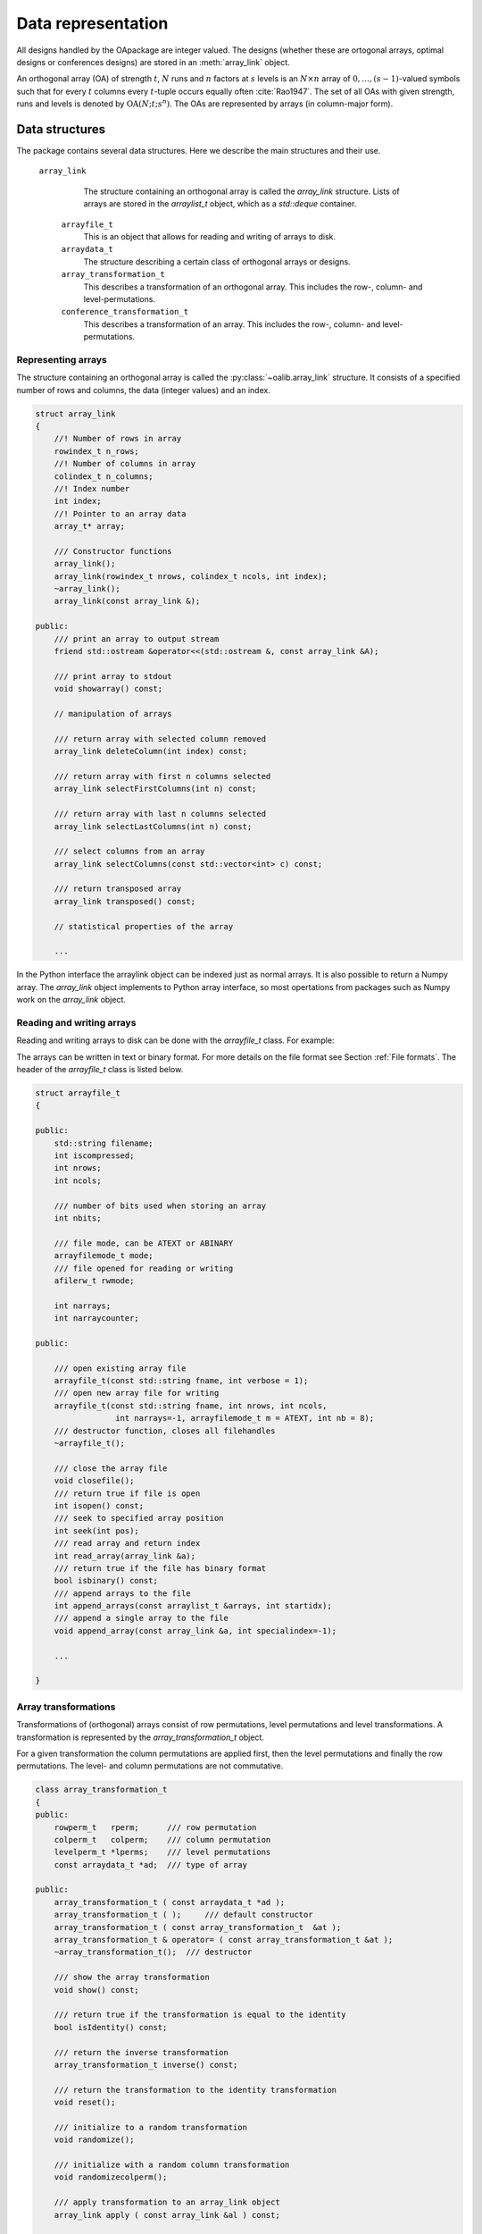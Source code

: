 


Data representation
===================

All designs handled by the OApackage are integer valued. The designs (whether these are ortogonal arrays, optimal designs or conferences designs)
are stored in an :meth:`array_link` object.

An orthogonal array (OA) of strength :math:`{t}`, :math:`{N}` runs and
:math:`{n}` factors at :math:`{s}` levels is an :math:`{N}\times {n}`
array of :math:`0,
\ldots,({s}-1)`-valued symbols such that for every :math:`{t}` columns
every :math:`{t}`-tuple occurs equally
often :cite:`Rao1947`. The set of all OAs with given
strength, runs and levels is denoted by
:math:`{\operatorname{OA}({N}; {t}; {s}^{n})}`. The OAs are represented
by arrays (in column-major form).

Data structures
---------------

The package contains several data structures. Here we describe the main
structures and their use.

 ``array_link``
    The structure containing an orthogonal array is called the
    `array_link` structure. Lists of arrays are stored in the
    `arraylist_t` object, which as a `std::deque` container.

  ``arrayfile_t``
    This is an object that allows for reading and writing of arrays to
    disk.

  ``arraydata_t``
    The structure describing a certain class of orthogonal arrays or
    designs.

  ``array_transformation_t``
    This describes a transformation of an orthogonal array. This includes the row-,
    column- and level-permutations.

  ``conference_transformation_t``
    This describes a transformation of an array. This includes the row-,
    column- and level-permutations.

Representing arrays
~~~~~~~~~~~~~~~~~~~

The structure containing an orthogonal array is called the
:py:class:`~oalib.array_link` structure. It consists of a specified number of rows and
columns, the data (integer values) and an index.

                  
.. code-block:: c++

    struct array_link
    {
        //! Number of rows in array
        rowindex_t n_rows;
        //! Number of columns in array
        colindex_t n_columns;
        //! Index number
        int index;
        //! Pointer to an array data
        array_t* array;

        /// Constructor functions
        array_link();
        array_link(rowindex_t nrows, colindex_t ncols, int index);
        ~array_link();
        array_link(const array_link &);

    public:
        /// print an array to output stream
        friend std::ostream &operator<<(std::ostream &, const array_link &A);

        /// print array to stdout
        void showarray() const;

        // manipulation of arrays
        
        /// return array with selected column removed
        array_link deleteColumn(int index) const;

        /// return array with first n columns selected
        array_link selectFirstColumns(int n) const;

        /// return array with last n columns selected
        array_link selectLastColumns(int n) const;

        /// select columns from an array
        array_link selectColumns(const std::vector<int> c) const;

        /// return transposed array
        array_link transposed() const;

        // statistical properties of the array

        ...

In the Python interface the arraylink object can be indexed just as
normal arrays. It is also possible to return a Numpy array. The
`array\_link` object implements to Python array interface, so most
opertations from packages such as Numpy work on the `array\_link`
object.

.. code-block:: python
 :caption: Array representation in Python

 >>> import oapackage
 >>> al=oapackage.exampleArray(0)
 >>> al.showarray() 
 array: 0 0 0 0 0 1 0 1 1 0 1 0 1 1 1 1 
 >>> al[2,1] 
 1L 
 >>> X=np.array(al)
 >>> X 
 array([[0, 0], [0, 0], [0, 1], [0, 1], [1, 0], [1, 0], [1, 1], [1, 1]], dtype=int32)

Reading and writing arrays
~~~~~~~~~~~~~~~~~~~~~~~~~~

Reading and writing arrays to disk can be done with the `arrayfile\_t`
class. For example:

.. code-block:: python
   :caption: Write an array to disk

   >>> import oapackage
   >>> al=oapackage.exampleArray()
   >>> af=oapackage.arrayfile\_t('test.oa', al.n\_rows, al.n\_columns)
   >>> af.append\_array(al)
   >>> print(af)
   file test.oa: 8 rows, 2 columns, 1 arrays, mode text, nbits 8
   >>> af.closefile()

The arrays can be written in text or binary format. For more details on
the file format see Section :ref:`File formats`. The header of the
`arrayfile_t` class is listed below.
 
.. code-block:: c++

    struct arrayfile_t
    {

    public:
        std::string filename;
        int iscompressed;
        int nrows;
        int ncols;

        /// number of bits used when storing an array
        int nbits;

        /// file mode, can be ATEXT or ABINARY
        arrayfilemode_t mode;
        /// file opened for reading or writing
        afilerw_t rwmode;

        int narrays;
        int narraycounter;

    public:

        /// open existing array file
        arrayfile_t(const std::string fname, int verbose = 1);
        /// open new array file for writing
        arrayfile_t(const std::string fname, int nrows, int ncols,
                     int narrays=-1, arrayfilemode_t m = ATEXT, int nb = 8);
        /// destructor function, closes all filehandles
        ~arrayfile_t();

        /// close the array file
        void closefile();
        /// return true if file is open
        int isopen() const;
        /// seek to specified array position
        int seek(int pos);
        /// read array and return index
        int read_array(array_link &a);
        /// return true if the file has binary format
        bool isbinary() const;
        /// append arrays to the file
        int append_arrays(const arraylist_t &arrays, int startidx);
        /// append a single array to the file
        void append_array(const array_link &a, int specialindex=-1);

        ...
        
    }

Array transformations
~~~~~~~~~~~~~~~~~~~~~

Transformations of (orthogonal) arrays consist of row permutations,
level permutations and level transformations. A transformation is
represented by the `array\_transformation\_t` object.

For a given transformation the column permutations are applied first,
then the level permutations and finally the row permutations. The level-
and column permutations are not commutative.

.. code-block:: c++


    class array_transformation_t
    {
    public:
        rowperm_t   rperm;      /// row permutation
        colperm_t   colperm;    /// column permutation
        levelperm_t *lperms;    /// level permutations
        const arraydata_t *ad;  /// type of array

    public:
        array_transformation_t ( const arraydata_t *ad );
        array_transformation_t ( );     /// default constructor
        array_transformation_t ( const array_transformation_t  &at );   
        array_transformation_t & operator= ( const array_transformation_t &at );    
        ~array_transformation_t();  /// destructor

        /// show the array transformation
        void show() const;

        /// return true if the transformation is equal to the identity
        bool isIdentity() const;

        /// return the inverse transformation
        array_transformation_t inverse() const;

        /// return the transformation to the identity transformation
        void reset();

        /// initialize to a random transformation
        void randomize();

        /// initialize with a random column transformation
        void randomizecolperm();

        /// apply transformation to an array_link object
        array_link apply ( const array_link &al ) const;

        /// composition operator. the transformations are applied from the left
        array_transformation_t operator*(const array_transformation_t b);
        
        ...

Classes of arrays
~~~~~~~~~~~~~~~~~

The `arraydata_t` object represents data about a class of orthogonal
arrays, e.g. the class :math:`{\operatorname{OA}(N; t; s^k)}`.

.. code-block:: c++


    struct arraydata_t
    {
        rowindex_t N;   /** number of runs */
        array_t *s; /** pointer to levels of the array */
        colindex_t ncols; /** total number of columns (factors) in the design */
        colindex_t strength;    /** strength of the design */

        ordering_t  order; /** Ordering used for arrays */

    public:
        /// create new arraydata_t object
        arraydata_t(std::vector<int> s, rowindex_t N_, colindex_t t, colindex_t nc);
        arraydata_t(carray_t *s_, rowindex_t N_, colindex_t t, colindex_t nc);
        arraydata_t(const arraydata_t &adp);
        
        ...
        
        /// return true if the array is of mixed type
        bool ismixed() const;
        /// return true if the array is a 2-level array
        bool is2level() const;
        /// set column group equal to that of a symmetry group
        void set_colgroups(const symmetry_group &sg);
            /// return random array from the class
        array_link randomarray ( int strength = 0, int ncols=-1 ) const;

    }

File formats
------------

The Orthogonal Array packagestored orthogonal arrays in a custom file
format. There is a text format with is easily readable by humans and a
binary format with is faster to process and memory efficient.

Plain text array files
~~~~~~~~~~~~~~~~~~~~~~

Arrays are stored in plain text files with extension .oa. The first line
contains the number of columns, the number of rows and the number of
arrays (or -1 if the number of arrays is not specified). Then for each
array a single line with the index of the array, followed by N lines
containing the array.

A typical example of a text file would be:

.. code-block:: c

  5 8 1
  1
  0 0 0 0 0
  0 0 0 1 1
  0 1 1 0 0
  0 1 1 1 1
  1 0 1 0 1
  1 0 1 1 0 
  1 1 0 0 1 
  1 1 0 1 0
  -1

This file contains exactly 1 array with 8 rows and 5 columns.

Binary array files
~~~~~~~~~~~~~~~~~~

Every binary file starts with a header, which has the following format:

.. code-block:: c

  [INT32] 65 (magic identifier) 
  [INT32] b: Format: number of bits per number. Currently supported are 1 and 8
  [INT32] N: number of rows 
  [INT32] k: kumber of columns 
  [INT32] Number of arrays (can be -1 if unknown)
  [INT32] Binary format number: 1001: normal, 1002: binary diff, 1003: binary diff zero
  [INT32] Reserved integer
  [INT32] Reserved integer

The normal binary format has the following format. For each array (the
number is specified in the header):

.. code-block:: c

  [INT32] Index [Nxk elements] The elements contain b bits

If the number of bits per number is 1 (e.g. a 2-level array) then the
data is padded with zeros to a multiple of 64 bits. The data of the
array is stored in column-major order. The binary file format allows for
random access reading and writing. The `binary diff` and `binary diff
zero` formats are special formats.

A binary array file can be compressed using gzip. Most tools in the
Orthogonal Array packagecan read these compressed files transparently.
Writing to compressed array files is not supported at the moment.

Data files
~~~~~~~~~~

The analysis tool (`oaanalyse`) writes data to disk in binary format.
The format is consists of a binary header:

::

  [FLOAT64] Magic number 30397995; [FLOAT64] Magic number 12224883;
  [FLOAT64] nc: Number of rows [FLOAT64] nr: Number of columns

After the header there follow `nc*nr [FLOAT64]` values.



Command line interface
----------------------

Included in the packages are several command line tools. For each tool
help can be obtained from the command line by using the switch `-h`.
These are:

`oainfo`
    This program reads Orthogonal Array packagedata files and reports
    the contents of the files. For example:

    .. code-block:: console
    
        $ oainfo result-8.2-2-2-2.oa
        Orthogonal Array package 1.8.7
        oainfo: reading 1 file(s)
        file result-8.2-2-2.oa: 8 rows, 3 columns, 2 arrays, mode text, nbits 0
        $

`oacat`
    Show the contents of a file with orthogonal arrays for a data file.

`oacheck`
    Check or reduce an array to canonical form.

`oaextendsingle`
    Extend a set of arrays in LMC form with one or more columns.

`oacat`
    Show the contents of an array file or data file.

    Usage: oacat [OPTIONS] [FILES]

`oajoin`
    Read one or more files from disk and join all the array files into a
    single list.

`oasplit`
    Takes a single array file as input and splits the arrays to a
    specified number of output files.

`oapareto`
    Calculates the set of Pareto optimal arrays in a file with arrays.

`oaanalyse`
    Calculates various statistics of arrays in a file. The statistics
    are described in section `Statistical properties of an array`_.


.. |image| image:: images/oaimage-18_2-3-3-3-3-3-n17.png



